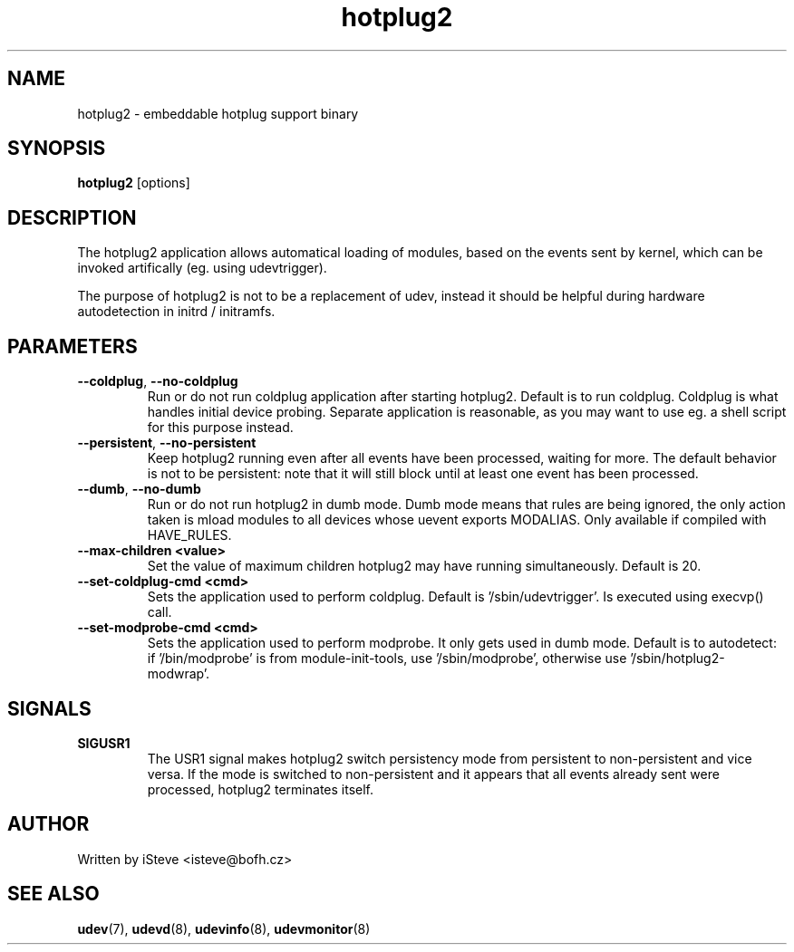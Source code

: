 .\" .nh
.\" .ad l
.TH "hotplug2" "8" "August 2006" "hotplug2" "hotplug2"
.SH "NAME"
hotplug2 \- embeddable hotplug support binary
.SH "SYNOPSIS"
\fBhotplug2\fR
[options]
.SH "DESCRIPTION"
.PP 
The hotplug2 application allows automatical loading of modules, based on the events sent by kernel, which can be invoked artifically (eg. using udevtrigger).
.PP 
The purpose of hotplug2 is not to be a replacement of udev, instead it should be helpful during hardware autodetection in initrd / initramfs.
.PP 
.SH "PARAMETERS"
.TP 
\fB\-\-coldplug\fR, \fB\-\-no\-coldplug\fR
Run or do not run coldplug application after starting hotplug2. Default is to run coldplug. Coldplug is what handles initial device probing. Separate application is reasonable, as you may want to use eg. a shell script for this purpose instead.
.TP 
\fB\-\-persistent\fR, \fB\-\-no\-persistent\fR
Keep hotplug2 running even after all events have been processed, waiting for more. The default behavior is not to be persistent: note that it will still block until at least one event has been processed. 
.TP 
\fB\-\-dumb\fR, \fB\-\-no\-dumb\fR
Run or do not run hotplug2 in dumb mode. Dumb mode means that rules are being ignored, the only action taken is mload modules to all devices whose uevent exports MODALIAS. Only available if compiled with HAVE_RULES.
.TP 
\fB\-\-max\-children <value>\fR
Set the value of maximum children hotplug2 may have running simultaneously. Default is 20.
.TP 
\fB\-\-set\-coldplug\-cmd <cmd>\fR
Sets the application used to perform coldplug. Default is '/sbin/udevtrigger'. Is executed using execvp() call.
.TP 
\fB\-\-set\-modprobe\-cmd <cmd>\fR
Sets the application used to perform modprobe. It only gets used in dumb mode. Default is to autodetect: if '/bin/modprobe' is from module\-init\-tools, use '/sbin/modprobe', otherwise use '/sbin/hotplug2\-modwrap'.
.SH "SIGNALS"
.TP 
\fBSIGUSR1\fR
The USR1 signal makes hotplug2 switch persistency mode from persistent to non\-persistent and vice versa. If the mode is switched to non\-persistent and it appears that all events already sent were processed, hotplug2 terminates itself.
.SH "AUTHOR"
.PP 
Written by iSteve
<isteve@bofh.cz>
.SH "SEE ALSO"
.PP 
\fBudev\fR(7),
\fBudevd\fR(8),
\fBudevinfo\fR(8),
\fBudevmonitor\fR(8)
